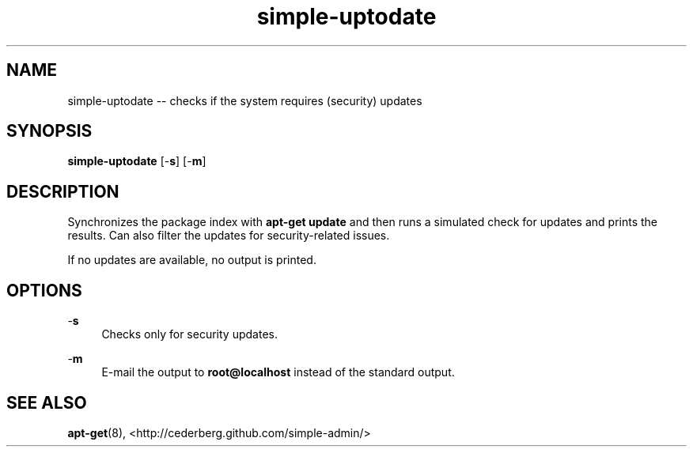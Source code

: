 .TH "simple-uptodate" "1" "Simple-Admin 1.1" "" "Simple-Admin 1.1"
.\" -----------------------------------------------------------------
.\" * disable hyphenation
.nh
.\" * disable justification (adjust text to left margin only)
.ad l
.\" -----------------------------------------------------------------
.SH "NAME"
simple-uptodate -- checks if the system requires (security) updates
.SH "SYNOPSIS"
.sp
.nf
\fBsimple-uptodate\fR [-\fBs\fR] [-\fBm\fR]
.fi
.sp
.SH "DESCRIPTION"
.sp
Synchronizes the package index with \fBapt-get update\fR and then runs a
simulated check for updates and prints the results. Can also filter the updates
for security-related issues.

If no updates are available, no output is printed.
.sp
.SH "OPTIONS"
.sp
-\fBs\fR
.RS 4
Checks only for security updates.
.RE

-\fBm\fR
.RS 4
E-mail the output to \fBroot@localhost\fR instead of the standard output.
.RE
.sp
.SH "SEE ALSO"
.sp
\fBapt-get\fR(8),
<http://cederberg.github.com/simple-admin/>
